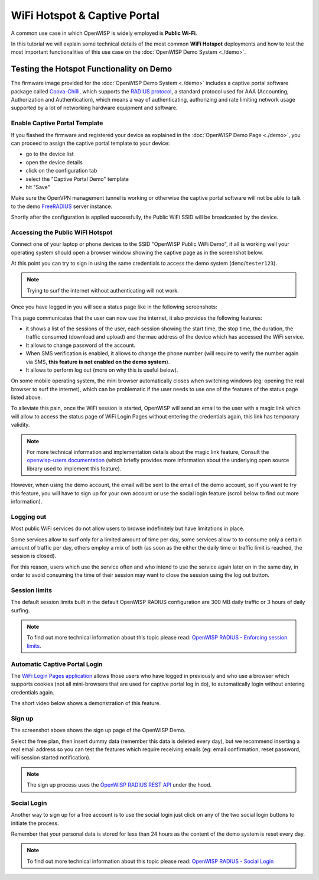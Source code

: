 WiFi Hotspot & Captive Portal
=============================

A common use case in which OpenWISP is widely employed is
**Public Wi-Fi**.

In this tutorial we will explain some technical details of the most
common **WiFi Hotspot** deployments and how to test the most
important functionalities
of this use case on the :doc:`OpenWISP Demo System <./demo>`.

Testing the Hotspot Functionality on Demo
-----------------------------------------

The firmware image provided for the :doc:`OpenWISP Demo System <./demo>`
includes a captive portal software package called
`Coova-Chilli <https://coova.github.io/CoovaChilli/>`_, which
supports the
`RADIUS protocol <https://networkradius.com/doc/current/introduction/RADIUS.html>`_,
a standard protocol used for AAA
(Accounting, Authorization and Authentication), which means a way
of authenticating, authorizing and rate limiting network usage supported
by a lot of networking hardware equipment and software.

Enable Captive Portal Template
~~~~~~~~~~~~~~~~~~~~~~~~~~~~~~

If you flashed the firmware and registered your device as explained
in the :doc:`OpenWISP Demo Page <./demo>`, you can proceed to
assign the captive portal template to your device:

- go to the device list
- open the device details
- click on the configuration tab
- select the "Captive Portal Demo" template
- hit "Save"

Make sure the OpenVPN management tunnel is working or otherwise
the captive portal software will not be able to talk to the demo
`FreeRADIUS <https://freeradius.org/>`_ server instance.

Shortly after the configuration is applied successfully,
the Public WiFi SSID will be broadcasted by the device.

Accessing the Public WiFI Hotspot
~~~~~~~~~~~~~~~~~~~~~~~~~~~~~~~~~

Connect one of your laptop or phone devices to the SSID
"OpenWISP Public WiFi Demo", if all is working well your operating
system should open a browser window showing the captive page as in
the screenshot below.

.. image:: ../images/demo/wifi-login-pages-public-wifi-hotspot.jpeg
   :target: ../_images/wifi-login-pages-public-wifi-hotspot.jpeg
   :width: 300
   :align: center

At this point you can try to sign in using the same credentials to
access the demo system (``demo``/``tester123``).

.. note::
  Trying to surf the internet without authenticating will not work.

Once you have logged in you will see a status page like in the following
screenshots:

.. image:: ../images/demo/hotspot-status.jpeg
  :target: ../_images/hotspot-status.jpeg
  :width: 300
  :align: center

This page communicates that the user can now use the internet,
it also provides the following features:

- it shows a list of the sessions of the user,
  each session showing the start time, the stop time, the duration,
  the traffic consumed (download and upload) and the mac address of
  the device which has accessed the WiFi service.
- It allows to change password of the account.
- When SMS verification is enabled, it allows to change the phone
  number (will require to verify the number again via SMS, **this
  feature is not enabled on the demo system**).
- It allows to perform log out (more on why this is useful below).

On some mobile operating system, the mini browser
automatically closes when switching windows
(eg: opening the real browser to surf the internet),
which can be problematic if the user needs to use one of the
features of the status page listed above.

To alleviate this pain, once the WiFi session is started, OpenWISP
will send an email to the user with a magic link which will allow
to access the status page of WiFi Login Pages without entering
the credentials again, this link has temporary validity.

.. note::
  For more technical information and implementation details
  about the magic link feature,
  Consult the
  `openwisp-users documentation <https://github.com/openwisp/openwisp-users#2-openwisp_usersapiauthenticationsesameauthentication>`_
  (which briefly provides more information
  about the underlying open source
  library used to implement this feature).

.. image:: ../images/demo/public-wifi-session-started.jpeg
  :target: ../_images/public-wifi-session-started.jpeg
  :width: 300
  :align: center

However, when using the demo account, the email will be sent to the
email of the demo account, so if you want to try this feature, you
will have to sign up for your own account or use the social login
feature (scroll below to find out more information).

Logging out
~~~~~~~~~~~

Most public WiFi services do not allow users to browse indefinitely but
have limitations in place.

Some services allow to surf only for a limited amount of time per day,
some services allow to to consume only a certain amount of traffic
per day, others employ a mix of both (as soon as the either the
daily time or traffic limit is reached, the session is closed).

For this reason, users which use the service often and who intend
to use the service again later on in the same day, in order to
avoid consuming the time of their session may want to close
the session using the log out button.

Session limits
~~~~~~~~~~~~~~

.. image:: ../images/demo/session-limit-exceeded.jpeg
  :target: ../_images/session-limit-exceeded.jpeg
  :width: 300
  :align: center

The default session limits built in the default OpenWISP RADIUS
configuration are 300 MB daily traffic or 3 hours of daily surfing.

.. note::
    To find out more technical information about this topic please read:
    `OpenWISP RADIUS - Enforcing session limits
    <https://openwisp-radius.readthedocs.io/en/stable/user/enforcing_limits.html>`_.

Automatic Captive Portal Login
~~~~~~~~~~~~~~~~~~~~~~~~~~~~~~

The `WiFi Login Pages application
<https://github.com/openwisp/openwisp-wifi-login-pages>`_
allows those users who have logged in previously and who use a
browser which supports cookies
(not all mini-browsers that are used for captive portal log in do),
to automatically login without entering credentials again.

The short video below shows a demonstration of this feature.

.. raw:: html

    <p style="text-align: center">
        <iframe
          width="461"
          height="820"
          src="https://www.youtube.com/embed/wUTFte2at7o"
          title="WiFi Captive Portal Auto Login Feature of OpenWISP"
          frameborder="0"
          allow="accelerometer; autoplay; clipboard-write; encrypted-media; gyroscope; picture-in-picture; web-share"
          allowfullscreen>
        </iframe>
    </p>

Sign up
~~~~~~~

.. image:: ../images/demo/signup.png
  :target: ../_images/signup.png

The screenshot above shows the sign up page of the OpenWISP Demo.

Select the free plan, then insert dummy data
(remember this data is deleted every day), but we recommend
inserting a real email address so you can test the features
which require receiving emails (eg: email confirmation,
reset password, wifi session started notification).

.. note::
  The sign up process uses the
  `OpenWISP RADIUS REST API
  <https://openwisp-radius.readthedocs.io/en/stable/user/api.html#user-registration>`_
  under the hood.

Social Login
~~~~~~~~~~~~

.. image:: ../images/demo/social-login.png
   :target: ../_images/social-login.png
   :align: center

Another way to sign up for a free account is to use the social login
just click on any of the two social login buttons to initiate
the process.

Remember that your personal data is stored for less than 24 hours
as the content of the demo system is reset every day.

.. note::
  To find out more technical information about this topic please read:
  `OpenWISP RADIUS - Social Login
  <https://openwisp-radius.readthedocs.io/en/stable/user/social_login.html>`_
